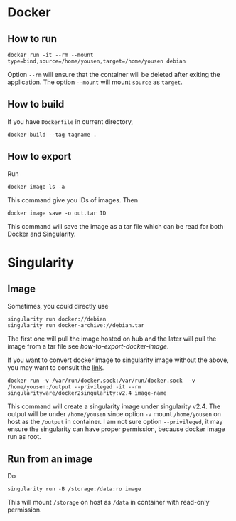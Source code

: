 * Docker
** How to run
   : docker run -it --rm --mount type=bind,source=/home/yousen,target=/home/yousen debian
   Option =--rm= will ensure that the container will be deleted after
   exiting the application. The option =--mount= will mount =source= as =target=.
** How to build
   If you have =Dockerfile= in current directory,
   : docker build --tag tagname .
** How to export
   <<How-to-export-docker-image>>
   Run
   : docker image ls -a
   This command give you IDs of images. Then
   : docker image save -o out.tar ID
   This command will save the image as a tar file which can be read
   for both Docker and Singularity.
* Singularity
** Image
   Sometimes, you could directly use
   : singularity run docker://debian
   : singularity run docker-archive://debian.tar
   The first one will pull the image hosted on hub and the later will
   pull the image from a tar file see [[how-to-export-docker-image]].

   If you want to convert docker image to singularity image without
   the above, you may want to consult the [[https://github.com/singularityhub/docker2singularity][link]].
   : docker run -v /var/run/docker.sock:/var/run/docker.sock  -v /home/yousen:/output --privileged -it --rm singularityware/docker2singularity:v2.4 image-name
   This command will create a singularity image under singularity
   v2.4. The output will be under =/home/yousen= since option =-v= mount
   =/home/yousen= on host as the =/output= in container. I am not sure
   option =--privileged=, it may ensure the singularity can have proper
   permission, because docker image run as root.
** Run from an image
   Do
   : singularity run -B /storage:/data:ro image
   This will mount =/storage= on host as =/data= in container with
   read-only permission.
